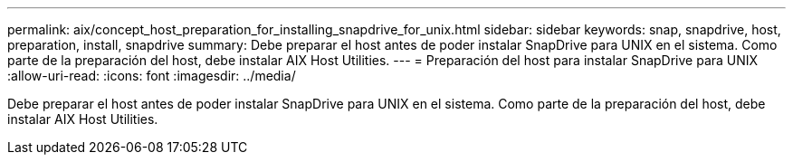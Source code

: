 ---
permalink: aix/concept_host_preparation_for_installing_snapdrive_for_unix.html 
sidebar: sidebar 
keywords: snap, snapdrive, host, preparation, install, snapdrive 
summary: Debe preparar el host antes de poder instalar SnapDrive para UNIX en el sistema. Como parte de la preparación del host, debe instalar AIX Host Utilities. 
---
= Preparación del host para instalar SnapDrive para UNIX
:allow-uri-read: 
:icons: font
:imagesdir: ../media/


[role="lead"]
Debe preparar el host antes de poder instalar SnapDrive para UNIX en el sistema. Como parte de la preparación del host, debe instalar AIX Host Utilities.
